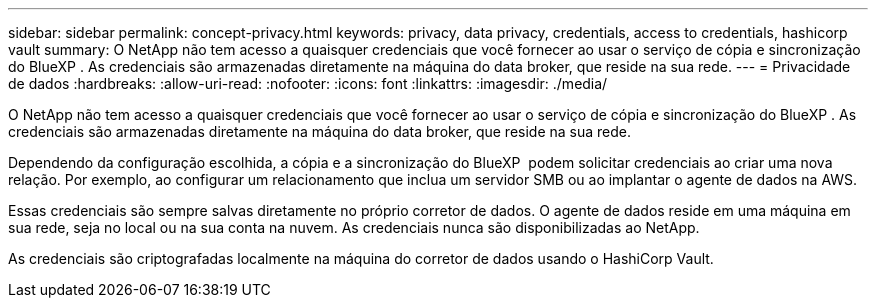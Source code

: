 ---
sidebar: sidebar 
permalink: concept-privacy.html 
keywords: privacy, data privacy, credentials, access to credentials, hashicorp vault 
summary: O NetApp não tem acesso a quaisquer credenciais que você fornecer ao usar o serviço de cópia e sincronização do BlueXP . As credenciais são armazenadas diretamente na máquina do data broker, que reside na sua rede. 
---
= Privacidade de dados
:hardbreaks:
:allow-uri-read: 
:nofooter: 
:icons: font
:linkattrs: 
:imagesdir: ./media/


[role="lead"]
O NetApp não tem acesso a quaisquer credenciais que você fornecer ao usar o serviço de cópia e sincronização do BlueXP . As credenciais são armazenadas diretamente na máquina do data broker, que reside na sua rede.

Dependendo da configuração escolhida, a cópia e a sincronização do BlueXP  podem solicitar credenciais ao criar uma nova relação. Por exemplo, ao configurar um relacionamento que inclua um servidor SMB ou ao implantar o agente de dados na AWS.

Essas credenciais são sempre salvas diretamente no próprio corretor de dados. O agente de dados reside em uma máquina em sua rede, seja no local ou na sua conta na nuvem. As credenciais nunca são disponibilizadas ao NetApp.

As credenciais são criptografadas localmente na máquina do corretor de dados usando o HashiCorp Vault.
